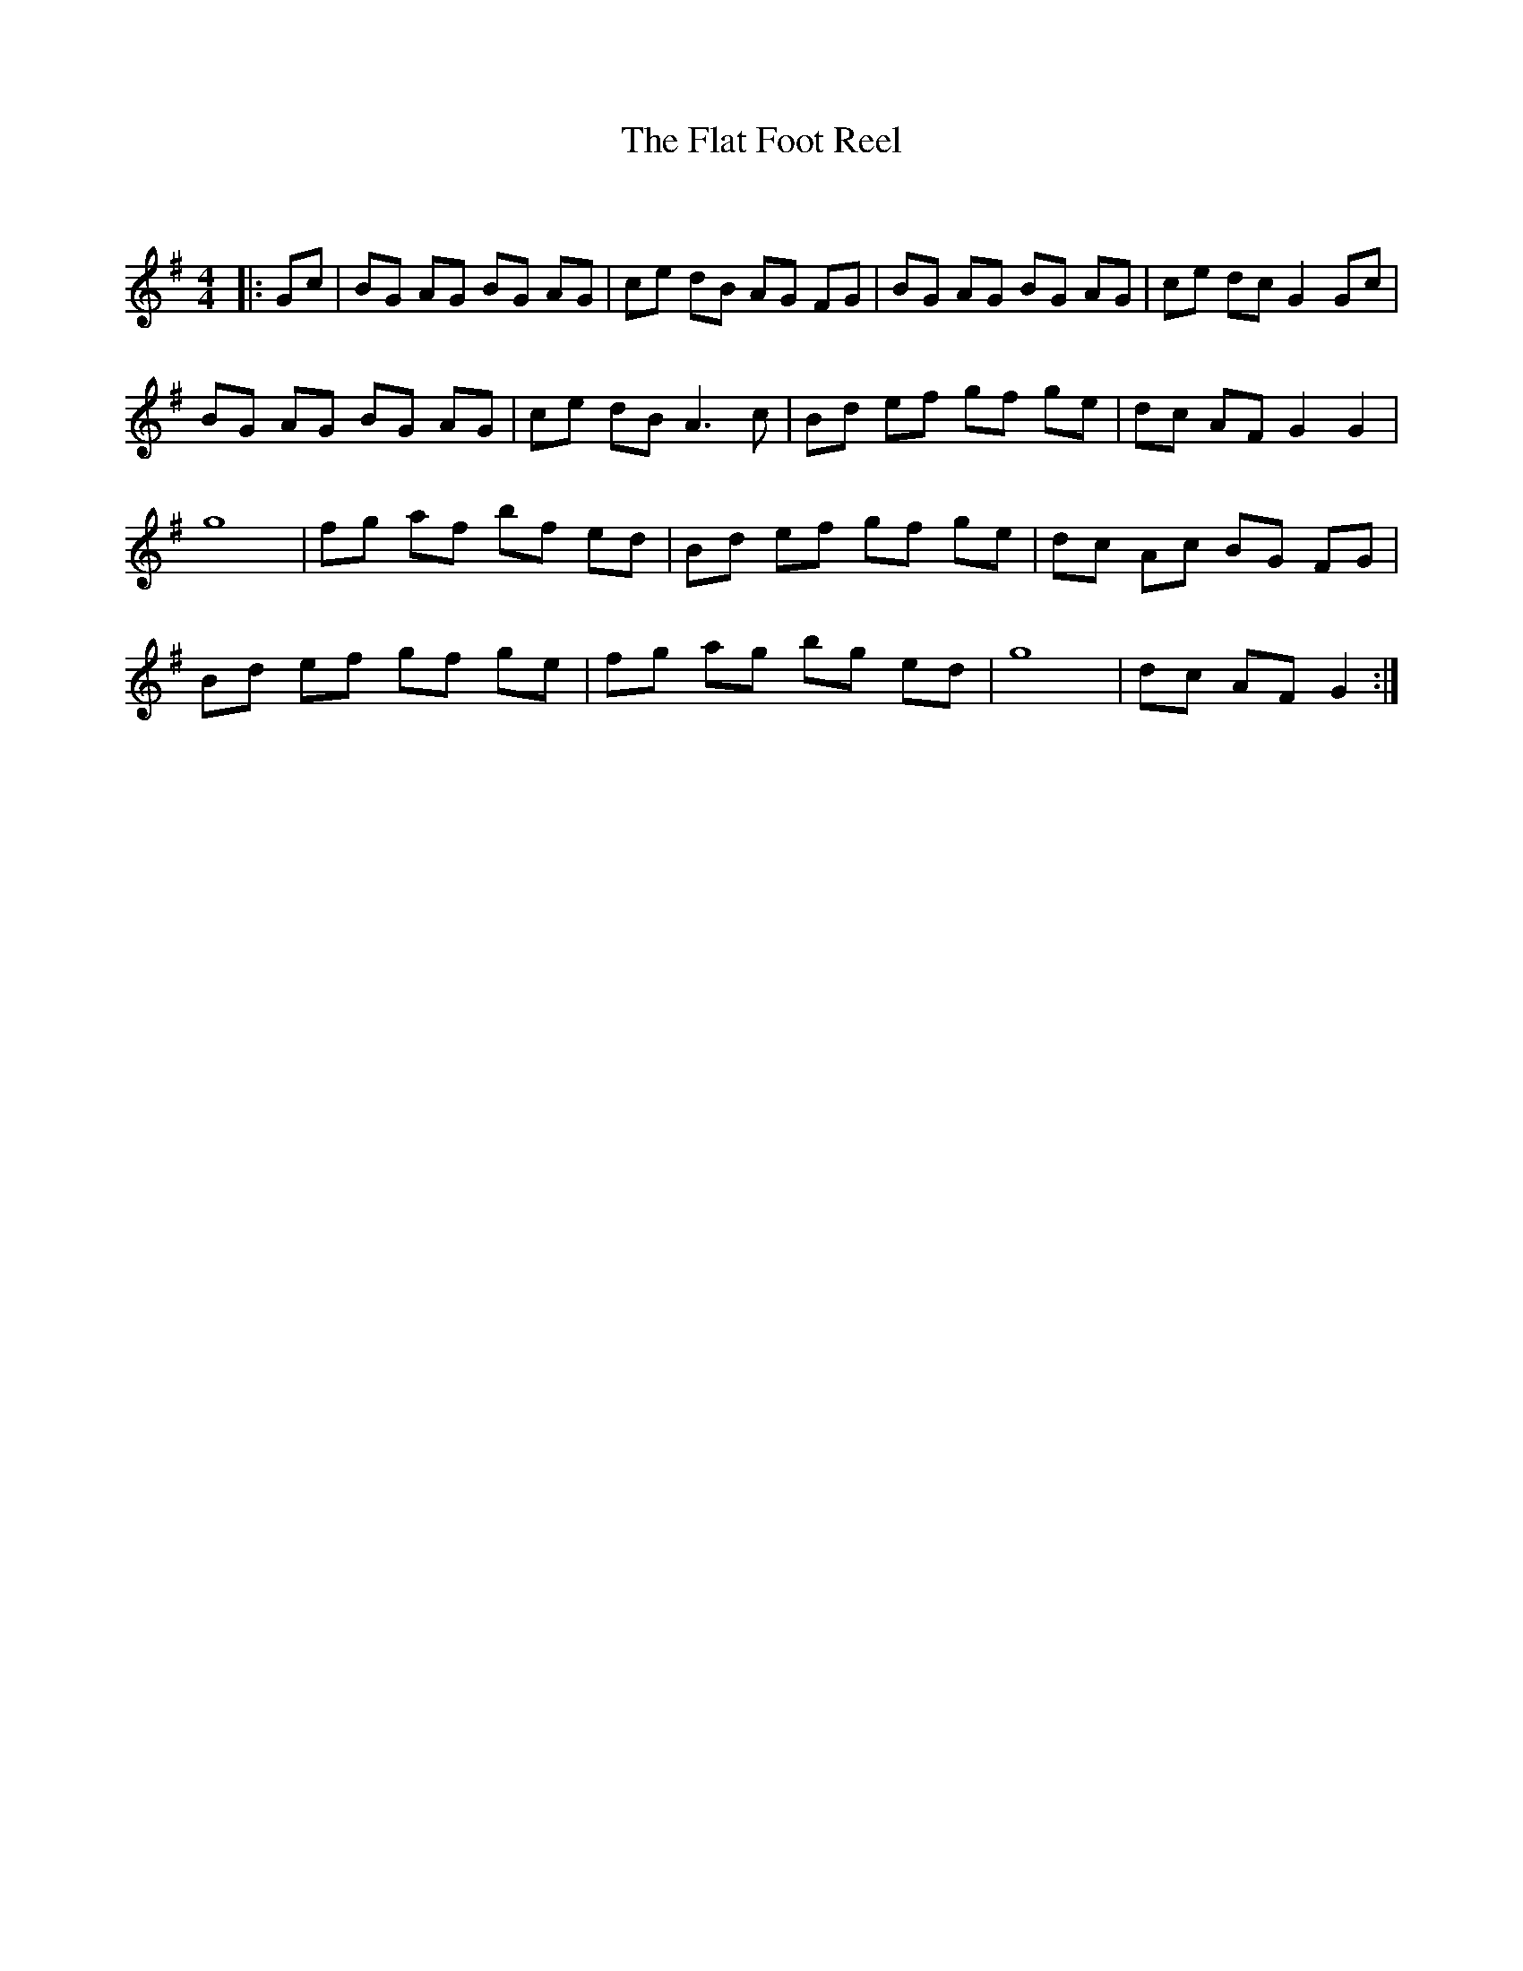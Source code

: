 X:1
T: The Flat Foot Reel
C:
R:Reel
Q: 232
K:G
M:4/4
L:1/8
|:Gc|BG AG BG AG|ce dB AG FG|BG AG BG AG|ce dc G2 Gc|
BG AG BG AG|ce dB A3c|Bd ef gf ge|dc AF G2 G2|
g8|fg af bf ed|Bd ef gf ge|dc Ac BG FG|
Bd ef gf ge|fg ag bg ed|g8|dc AF G2:|
